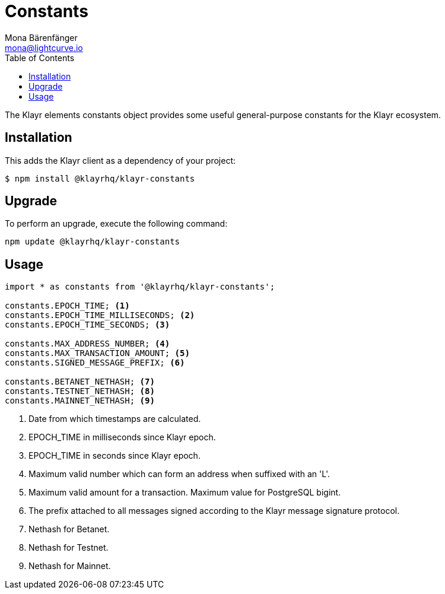 = Constants
Mona Bärenfänger <mona@lightcurve.io>
:description: Technical references regarding the constants packages of Klayr elements. This consists of setup instructions and usage examples.
:toc:

The Klayr elements constants object provides some useful general-purpose constants for the Klayr ecosystem.

== Installation

This adds the Klayr client as a dependency of your project:

[source,bash]
----
$ npm install @klayrhq/klayr-constants
----

== Upgrade

To perform an upgrade, execute the following command:

[source,bash]
----
npm update @klayrhq/klayr-constants
----

== Usage

[source,js]
----
import * as constants from '@klayrhq/klayr-constants';

constants.EPOCH_TIME; <1>
constants.EPOCH_TIME_MILLISECONDS; <2>
constants.EPOCH_TIME_SECONDS; <3>

constants.MAX_ADDRESS_NUMBER; <4>
constants.MAX_TRANSACTION_AMOUNT; <5>
constants.SIGNED_MESSAGE_PREFIX; <6>

constants.BETANET_NETHASH; <7>
constants.TESTNET_NETHASH; <8>
constants.MAINNET_NETHASH; <9>
----

<1> Date from which timestamps are calculated.
<2> EPOCH_TIME in milliseconds since Klayr epoch.
<3> EPOCH_TIME in seconds since Klayr epoch.
<4> Maximum valid number which can form an address when suffixed with an 'L'.
<5> Maximum valid amount for a transaction.
Maximum value for PostgreSQL bigint.
<6> The prefix attached to all messages signed according to the Klayr message signature protocol.
<7> Nethash for Betanet.
<8> Nethash for Testnet.
<9> Nethash for Mainnet.
